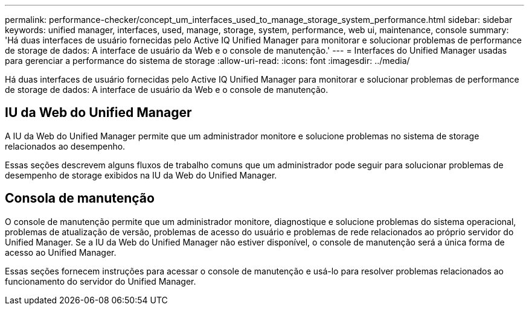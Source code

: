 ---
permalink: performance-checker/concept_um_interfaces_used_to_manage_storage_system_performance.html 
sidebar: sidebar 
keywords: unified manager, interfaces, used, manage, storage, system, performance, web ui, maintenance, console 
summary: 'Há duas interfaces de usuário fornecidas pelo Active IQ Unified Manager para monitorar e solucionar problemas de performance de storage de dados: A interface de usuário da Web e o console de manutenção.' 
---
= Interfaces do Unified Manager usadas para gerenciar a performance do sistema de storage
:allow-uri-read: 
:icons: font
:imagesdir: ../media/


[role="lead"]
Há duas interfaces de usuário fornecidas pelo Active IQ Unified Manager para monitorar e solucionar problemas de performance de storage de dados: A interface de usuário da Web e o console de manutenção.



== IU da Web do Unified Manager

A IU da Web do Unified Manager permite que um administrador monitore e solucione problemas no sistema de storage relacionados ao desempenho.

Essas seções descrevem alguns fluxos de trabalho comuns que um administrador pode seguir para solucionar problemas de desempenho de storage exibidos na IU da Web do Unified Manager.



== Consola de manutenção

O console de manutenção permite que um administrador monitore, diagnostique e solucione problemas do sistema operacional, problemas de atualização de versão, problemas de acesso do usuário e problemas de rede relacionados ao próprio servidor do Unified Manager. Se a IU da Web do Unified Manager não estiver disponível, o console de manutenção será a única forma de acesso ao Unified Manager.

Essas seções fornecem instruções para acessar o console de manutenção e usá-lo para resolver problemas relacionados ao funcionamento do servidor do Unified Manager.
